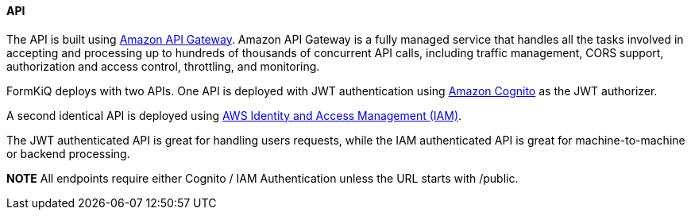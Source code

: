 ==== API

The API is built using https://aws.amazon.com/api-gateway[Amazon API Gateway]. Amazon API Gateway is a fully managed service that handles all the tasks involved in accepting and processing up to hundreds of thousands of concurrent API calls, including traffic management, CORS support, authorization and access control, throttling, and monitoring.

FormKiQ deploys with two APIs. One API is deployed with JWT authentication using https://aws.amazon.com/cognito[Amazon Cognito] as the JWT authorizer.

A second identical API is deployed using https://aws.amazon.com/iam[AWS Identity and Access Management (IAM)].

The JWT authenticated API is great for handling users requests, while the IAM authenticated API is great for machine-to-machine or backend processing.

*NOTE* All endpoints require either Cognito / IAM Authentication unless the URL starts with /public. 
